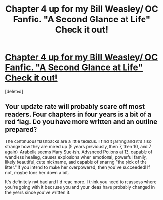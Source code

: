 #+TITLE: Chapter 4 up for my Bill Weasley/ OC Fanfic. "A Second Glance at Life" Check it out!

* [[https://www.fanfiction.net/s/7496542/1/A-Second-Glance-at-Life][Chapter 4 up for my Bill Weasley/ OC Fanfic. "A Second Glance at Life" Check it out!]]
:PROPERTIES:
:Score: 0
:DateUnix: 1439319592.0
:DateShort: 2015-Aug-11
:FlairText: Promotion
:END:
[deleted]


** Your update rate will probably scare off most readers. Four chapters in four years is a bit of a red flag. Do you have more written and an outline prepared?

The continuous flashbacks are a little tedious. I find it jarring and it's also strange how they are mixed up (9 years previously, then 7, then 10, and 7 again). Arabella seems Mary Sue-ish. Advanced Potions at 12, capable of wandless healing, causes explosions when emotional, powerful family, likely beautiful, cute nickname, and capable of snaring "the pick of the litter." If you intend to make her overpowered, then you've succeeded! If not, maybe tone her down a bit.

It's definitely not bad and I'd read more. I think you need to reassess where you're going with it because you and your ideas have probably changed in the years since you've written it.
:PROPERTIES:
:Author: boomberrybella
:Score: 3
:DateUnix: 1439328944.0
:DateShort: 2015-Aug-12
:END:
